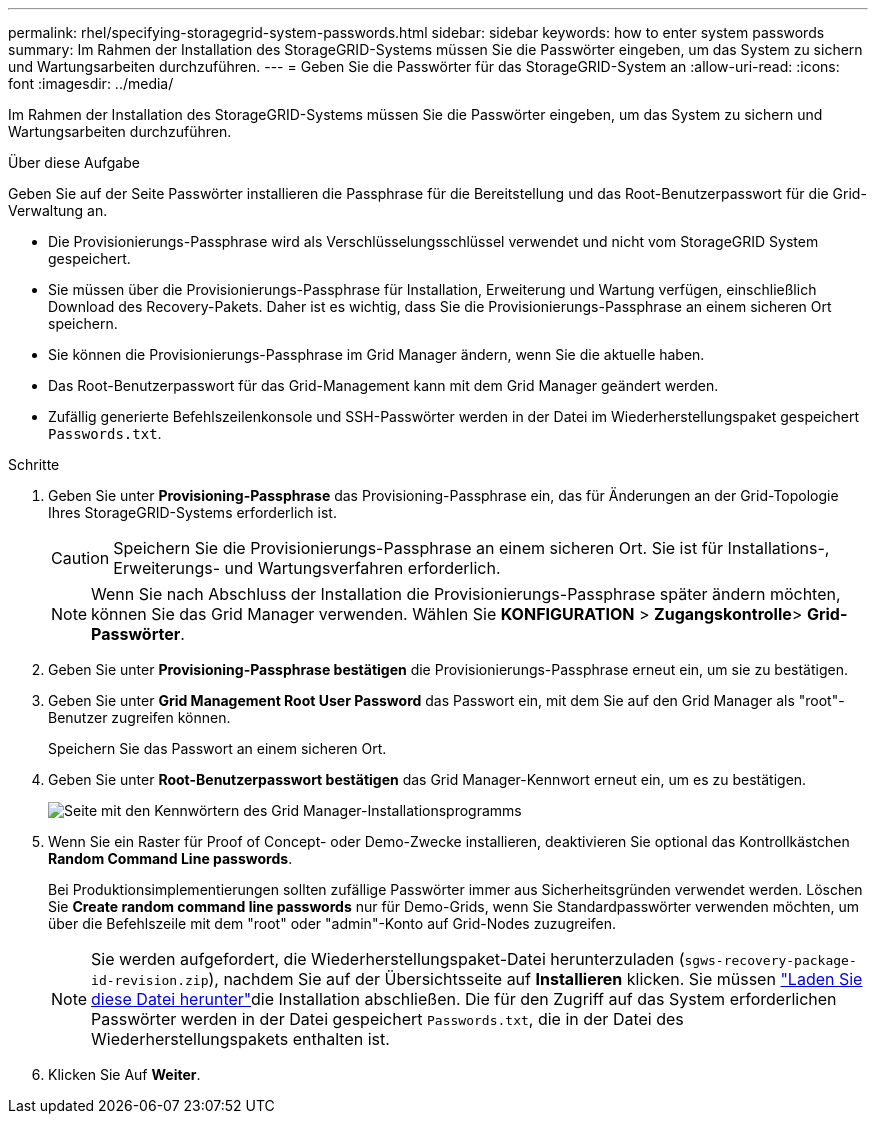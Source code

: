 ---
permalink: rhel/specifying-storagegrid-system-passwords.html 
sidebar: sidebar 
keywords: how to enter system passwords 
summary: Im Rahmen der Installation des StorageGRID-Systems müssen Sie die Passwörter eingeben, um das System zu sichern und Wartungsarbeiten durchzuführen. 
---
= Geben Sie die Passwörter für das StorageGRID-System an
:allow-uri-read: 
:icons: font
:imagesdir: ../media/


[role="lead"]
Im Rahmen der Installation des StorageGRID-Systems müssen Sie die Passwörter eingeben, um das System zu sichern und Wartungsarbeiten durchzuführen.

.Über diese Aufgabe
Geben Sie auf der Seite Passwörter installieren die Passphrase für die Bereitstellung und das Root-Benutzerpasswort für die Grid-Verwaltung an.

* Die Provisionierungs-Passphrase wird als Verschlüsselungsschlüssel verwendet und nicht vom StorageGRID System gespeichert.
* Sie müssen über die Provisionierungs-Passphrase für Installation, Erweiterung und Wartung verfügen, einschließlich Download des Recovery-Pakets. Daher ist es wichtig, dass Sie die Provisionierungs-Passphrase an einem sicheren Ort speichern.
* Sie können die Provisionierungs-Passphrase im Grid Manager ändern, wenn Sie die aktuelle haben.
* Das Root-Benutzerpasswort für das Grid-Management kann mit dem Grid Manager geändert werden.
* Zufällig generierte Befehlszeilenkonsole und SSH-Passwörter werden in der Datei im Wiederherstellungspaket gespeichert `Passwords.txt`.


.Schritte
. Geben Sie unter *Provisioning-Passphrase* das Provisioning-Passphrase ein, das für Änderungen an der Grid-Topologie Ihres StorageGRID-Systems erforderlich ist.
+

CAUTION: Speichern Sie die Provisionierungs-Passphrase an einem sicheren Ort. Sie ist für Installations-, Erweiterungs- und Wartungsverfahren erforderlich.

+

NOTE: Wenn Sie nach Abschluss der Installation die Provisionierungs-Passphrase später ändern möchten, können Sie das Grid Manager verwenden. Wählen Sie *KONFIGURATION* > *Zugangskontrolle*> *Grid-Passwörter*.

. Geben Sie unter *Provisioning-Passphrase bestätigen* die Provisionierungs-Passphrase erneut ein, um sie zu bestätigen.
. Geben Sie unter *Grid Management Root User Password* das Passwort ein, mit dem Sie auf den Grid Manager als "root"-Benutzer zugreifen können.
+
Speichern Sie das Passwort an einem sicheren Ort.

. Geben Sie unter *Root-Benutzerpasswort bestätigen* das Grid Manager-Kennwort erneut ein, um es zu bestätigen.
+
image::../media/10_gmi_installer_passwords_page.gif[Seite mit den Kennwörtern des Grid Manager-Installationsprogramms]

. Wenn Sie ein Raster für Proof of Concept- oder Demo-Zwecke installieren, deaktivieren Sie optional das Kontrollkästchen *Random Command Line passwords*.
+
Bei Produktionsimplementierungen sollten zufällige Passwörter immer aus Sicherheitsgründen verwendet werden. Löschen Sie *Create random command line passwords* nur für Demo-Grids, wenn Sie Standardpasswörter verwenden möchten, um über die Befehlszeile mit dem "root" oder "admin"-Konto auf Grid-Nodes zuzugreifen.

+

NOTE: Sie werden aufgefordert, die Wiederherstellungspaket-Datei herunterzuladen (`sgws-recovery-package-id-revision.zip`), nachdem Sie auf der Übersichtsseite auf *Installieren* klicken. Sie müssen link:../maintain/downloading-recovery-package.html["Laden Sie diese Datei herunter"]die Installation abschließen. Die für den Zugriff auf das System erforderlichen Passwörter werden in der Datei gespeichert `Passwords.txt`, die in der Datei des Wiederherstellungspakets enthalten ist.

. Klicken Sie Auf *Weiter*.

